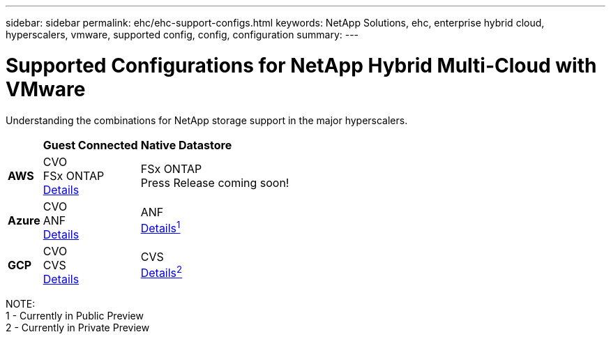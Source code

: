 ---
sidebar: sidebar
permalink: ehc/ehc-support-configs.html
keywords: NetApp Solutions, ehc, enterprise hybrid cloud, hyperscalers, vmware, supported config, config, configuration
summary:
---

= Supported Configurations for NetApp Hybrid Multi-Cloud with VMware
:hardbreaks:
:nofooter:
:icons: font
:linkattrs:
:imagesdir: ./../media/

[.lead]
Understanding the combinations for NetApp storage support in the major hyperscalers.

[%autowidth.stretch]
|===
| ^| *Guest Connected* ^| *Native Datastore*
//
.^| *AWS*
^| CVO
FSx ONTAP
link:aws/aws-guest.html[Details]
^| FSx ONTAP
// link:https://blogs.vmware.com/cloud/2021/12/01/vmware-cloud-on-aws-going-big-reinvent2021/[Details^1^]
Press Release coming soon!
//
.^| *Azure*
^| CVO
ANF
link:azure/azure-guest.html[Details]
^| ANF
link:https://docs.microsoft.com/en-us/azure/azure-vmware/attach-azure-netapp-files-to-azure-vmware-solution-hosts?branch=main&tabs=azure-portal/[Details^1^]
//
.^| *GCP*
^| CVO
CVS
link:gcp/gcp-guest.html[Details]
^| CVS
link:https://www.netapp.com/google-cloud/google-cloud-vmware-engine-registration/[Details^2^]
|===

NOTE:
1 - Currently in Public Preview
2 - Currently in Private Preview
